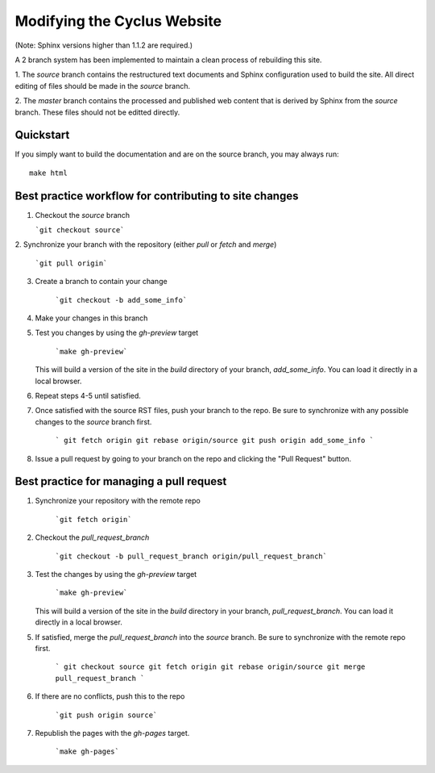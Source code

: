 Modifying the Cyclus Website
============================

(Note: Sphinx versions higher than 1.1.2 are required.)

A 2 branch system has been implemented to maintain a clean process of
rebuilding this site.

1. The `source` branch contains the restructured text documents and
Sphinx configuration used to build the site.  All direct editing of
files should be made in the `source` branch.

2. The `master` branch contains the processed and published web
content that is derived by Sphinx from the `source` branch.  These
files should not be editted directly.

Quickstart
----------

If you simply want to build the documentation and are on the source 
branch, you may always run::

    make html

Best practice workflow for contributing to site changes
--------------------------------------------------------

1. Checkout the `source` branch

   ```git checkout source```

2. Synchronize your branch with the repository (either `pull` or
`fetch` and `merge`)

     ```git pull origin```

3. Create a branch to contain your change

     ```git checkout -b add_some_info```

4. Make your changes in this branch

5. Test you changes by using the `gh-preview` target

     ```make gh-preview```

   This will build a version of the site in the `build` directory of
   your branch, `add_some_info`.  You can load it directly in a local
   browser.

6. Repeat steps 4-5 until satisfied.

7. Once satisfied with the source RST files, push your branch to the
   repo.  Be sure to synchronize with any possible changes to the
   `source` branch first.

     ```
     git fetch origin
     git rebase origin/source
     git push origin add_some_info
     ```

8. Issue a pull request by going to your branch on the repo and
   clicking the "Pull Request" button.

Best practice for managing a pull request
------------------------------------------

1. Synchronize your repository with the remote repo

     ```git fetch origin```

2. Checkout the `pull_request_branch`

     ```git checkout -b pull_request_branch origin/pull_request_branch```

3. Test the changes by using the `gh-preview` target

    ```make gh-preview```

   This will build a version of the site in the `build` directory in
   your branch, `pull_request_branch`.  You can load it directly in a
   local browser.

5. If satisfied, merge the `pull_request_branch` into the `source`
   branch.  Be sure to synchronize with the remote repo first.

     ```
     git checkout source
     git fetch origin
     git rebase origin/source
     git merge pull_request_branch
     ```

6. If there are no conflicts, push this to the repo

     ```git push origin source```

7. Republish the pages with the `gh-pages` target.

     ```make gh-pages```

